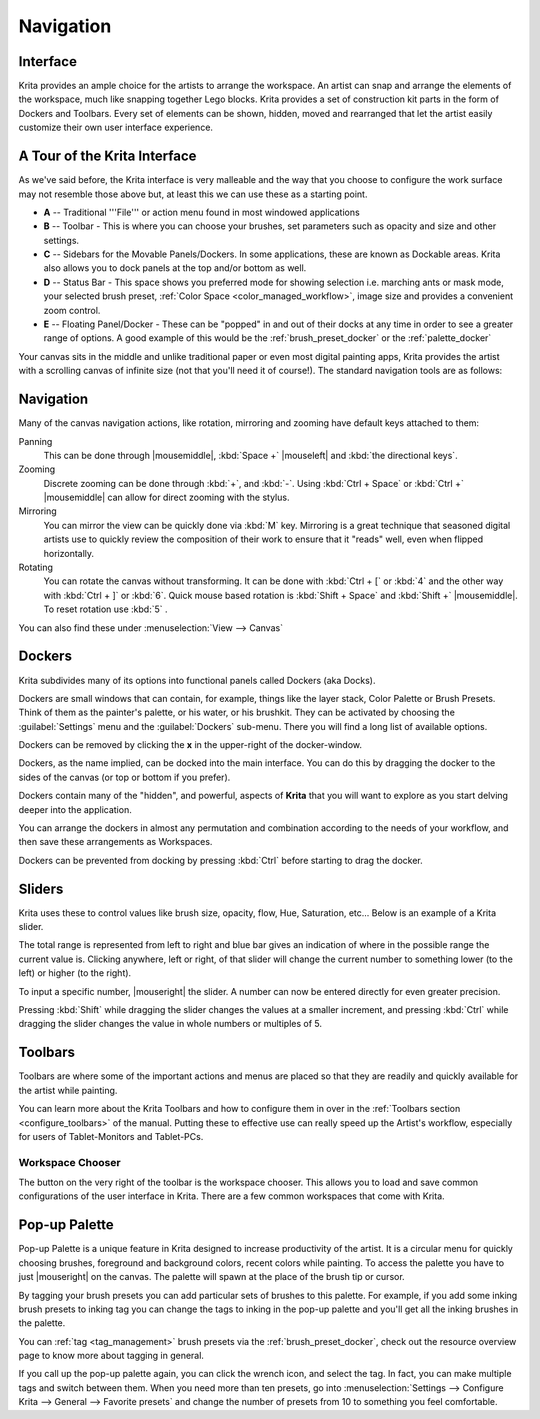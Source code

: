.. meta::
   :description:
        Overview of Krita navigation.

.. metadata-placeholder

   :authors: - Scott Petrovic
             - Wolthera van Hövell tot Westerflier <griffinvalley@gmail.com>
             - Raghavendra Kamath <raghavendr.raghu@gmail.com>
             - Boudewijn Rempt <boud@valdyas.org>
   :license: GNU free documentation license 1.3 or later.

.. index:: Navigation, Zoom, Rotate, Pan, Workspace, Pop-up Palette
.. _navigation:

==========
Navigation
==========

Interface
---------

Krita provides an ample choice for the artists to arrange the workspace. An artist can snap and arrange the elements of the workspace, much like snapping together Lego blocks.  Krita provides a set of construction kit parts in the form of Dockers and Toolbars. Every set of elements can be shown, hidden, moved and rearranged that let the artist easily customize their own user interface experience.

A Tour of the Krita Interface
-----------------------------

As we've said before, the Krita interface is very malleable and the way that you choose to configure the work surface may not resemble those above but, at least this we can use these as a starting point.

.. image:: /images/en/Interface-tour.png
   :width: 1000
   :align: center

- **A** -- Traditional '''File''' or action menu found in most windowed applications
- **B** -- Toolbar - This is where you can choose your brushes, set parameters such as opacity and size and other settings.
- **C** -- Sidebars for the Movable Panels/Dockers.  In some applications, these are known as Dockable areas. Krita also allows you to dock panels at the top and/or bottom as well.
- **D** -- Status Bar - This space shows you preferred mode for showing selection i.e. marching ants or mask mode, your selected brush preset, :ref:`Color Space <color_managed_workflow>`, image size and provides a convenient zoom control.
- **E** -- Floating Panel/Docker - These can be "popped" in and out of their docks at any time in order to see a greater range of options.  A good example of this would be the :ref:`brush_preset_docker` or the :ref:`palette_docker`

Your canvas sits in the middle and unlike traditional paper or even most digital painting apps, Krita provides the artist with a scrolling canvas of infinite size (not that you'll need it of course!).  The standard navigation tools are as follows:

Navigation
----------
Many of the canvas navigation actions, like rotation, mirroring and zooming have default keys attached to them:

Panning
 This can be done through |mousemiddle|, :kbd:`Space +` |mouseleft| and :kbd:`the directional keys`.
Zooming
 Discrete zooming can be done through :kbd:`+`, and :kbd:`-`. Using :kbd:`Ctrl + Space` or :kbd:`Ctrl +` |mousemiddle| can allow for direct zooming with the stylus.
Mirroring
 You can mirror the view can be quickly done via :kbd:`M` key.   Mirroring is a great technique that seasoned digital artists use to quickly review the composition of their work to ensure that it "reads" well, even when flipped horizontally.
Rotating
 You can rotate the canvas without transforming. It can be done with :kbd:`Ctrl + [` or :kbd:`4` and the other way with :kbd:`Ctrl + ]` or :kbd:`6`. Quick mouse based rotation is :kbd:`Shift + Space` and :kbd:`Shift +` |mousemiddle|. To reset rotation use :kbd:`5` .

You can also find these under :menuselection:`View --> Canvas`

Dockers
-------

Krita subdivides many of its options into functional panels called Dockers (aka Docks).

Dockers are small windows that can contain, for example, things like the layer stack, Color Palette or Brush Presets. Think of them as the painter's palette, or his water, or his brushkit. They can be activated by choosing the :guilabel:`Settings` menu and the :guilabel:`Dockers` sub-menu.  There you will find a long list of available options. 

Dockers can be removed by clicking the **x** in the upper-right of the docker-window.

Dockers, as the name implied, can be docked into the main interface. You can do this by dragging the docker to the sides of the canvas (or top or bottom if you prefer).

Dockers contain many of the "hidden", and powerful, aspects of **Krita** that you will want to explore as you start delving deeper into the application.

You can arrange the dockers in almost any permutation and combination according to the needs of your workflow, and then save these arrangements as Workspaces.

Dockers can be prevented from docking by pressing :kbd:`Ctrl` before starting to drag the docker.

Sliders
-------
Krita uses these to control values like brush size, opacity, flow, Hue, Saturation, etc... Below is an example of a Krita slider.

.. image:: /images/en/Krita_Opacity_Slider.png

The total range is represented from left to right and blue bar gives an indication of where in the possible range the current value is.  Clicking anywhere, left or right, of that slider will change the current number to something lower (to the left) or higher (to the right).

To input a specific number, |mouseright| the slider. A number can now be entered directly for even greater precision.

Pressing :kbd:`Shift` while dragging the slider changes the values at a smaller increment, and pressing :kbd:`Ctrl` while dragging the slider changes the value in whole numbers or multiples of 5.

Toolbars
--------
.. image:: /images/en/Krita_Toolbar.png

Toolbars are where some of the important actions and menus are placed so that they are readily and quickly available for the artist while painting.  

You can learn more about the Krita Toolbars and how to configure them in over in the :ref:`Toolbars section <configure_toolbars>` of the manual.
Putting these to effective use can really speed up the Artist's workflow, especially for users of Tablet-Monitors and Tablet-PCs.

Workspace Chooser
~~~~~~~~~~~~~~~~~

The button on the very right of the toolbar is the workspace chooser. This allows you to load and save common configurations of the user interface in Krita. There are a few common workspaces that come with Krita.

Pop-up Palette
--------------

.. image:: /images/en/Krita-popuppalette.png
   :align: center

Pop-up Palette is a unique feature in Krita designed to increase productivity of the artist. It is a circular menu for quickly choosing brushes, foreground and background colors, recent colors while painting. To access the palette you have to just |mouseright| on the canvas. The palette will spawn at the place of the brush tip or cursor. 

By tagging your brush presets you can add particular sets of brushes to this palette. For example, if you add some inking brush presets to inking tag you can change the tags to inking in the pop-up palette and you'll get all the inking brushes in the palette. 

You can :ref:`tag <tag_management>` brush presets via the :ref:`brush_preset_docker`, check out the resource overview page to know more about tagging in general.

If you call up the pop-up palette again, you can click the wrench icon, and select the tag. In fact, you can make multiple tags and switch between them.
When you need more than ten presets, go into :menuselection:`Settings --> Configure Krita --> General --> Favorite presets` and change the number of presets from 10 to something you feel comfortable.
